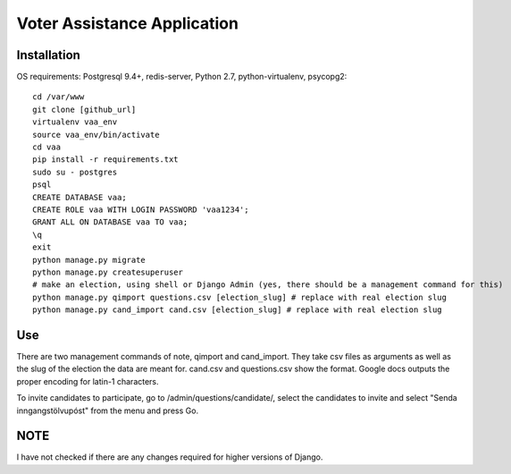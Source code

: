 =====
Voter Assistance Application
=====
Installation
-----
OS requirements: Postgresql 9.4+, redis-server, Python 2.7, python-virtualenv, psycopg2::

  cd /var/www
  git clone [github_url]
  virtualenv vaa_env
  source vaa_env/bin/activate
  cd vaa
  pip install -r requirements.txt
  sudo su - postgres
  psql
  CREATE DATABASE vaa;
  CREATE ROLE vaa WITH LOGIN PASSWORD 'vaa1234';
  GRANT ALL ON DATABASE vaa TO vaa;
  \q
  exit
  python manage.py migrate
  python manage.py createsuperuser
  # make an election, using shell or Django Admin (yes, there should be a management command for this)
  python manage.py qimport questions.csv [election_slug] # replace with real election slug
  python manage.py cand_import cand.csv [election_slug] # replace with real election slug

Use
-----
There are two management commands of note, qimport and cand_import.  They take csv files as arguments as well as the slug of the election the data are meant for.  cand.csv and questions.csv show the format.  Google docs outputs the proper encoding for latin-1 characters.

To invite candidates to participate, go to /admin/questions/candidate/, select the candidates to invite and select "Senda inngangstölvupóst" from the menu and press Go.

NOTE
-----
I have not checked if there are any changes required for higher versions of Django.
